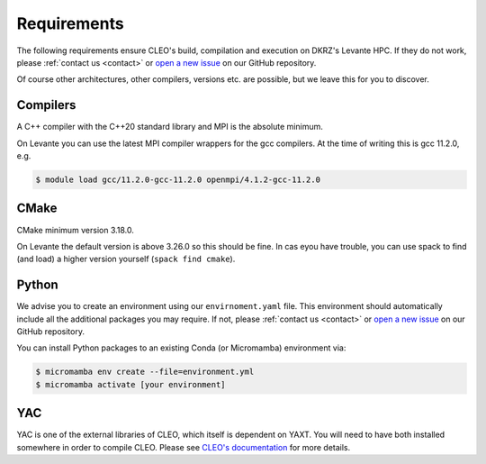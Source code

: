 Requirements
============

The following requirements ensure CLEO's build, compilation and execution on DKRZ's Levante HPC.
If they do not work, please :ref:`contact us <contact>` or `open a new
issue <https://github.com/yoctoyotta1024/microphysics_testcases/issues/new>`_ on our GitHub repository.

Of course other architectures, other compilers, versions etc. are possible, but we leave this for
you to discover.

Compilers
---------
A C++ compiler with the C++20 standard library and MPI is the absolute minimum.

On Levante you can use the latest MPI compiler wrappers for the gcc compilers.
At the time of writing this is gcc 11.2.0, e.g.

.. code-block:: console

  $ module load gcc/11.2.0-gcc-11.2.0 openmpi/4.1.2-gcc-11.2.0

CMake
-----
CMake minimum version 3.18.0.

On Levante the default version is above 3.26.0 so this should be fine. In cas eyou have trouble,
you can use spack to find (and load) a higher version yourself (``spack find cmake``).

Python
------
We advise you to create an environment using our ``envirnoment.yaml`` file.
This environment should automatically include all the additional packages you may require.
If not, please :ref:`contact us <contact>` or
`open a new issue <https://github.com/yoctoyotta1024/microphysics_testcases/issues/new>`_
on our GitHub repository.

You can install Python packages to an existing Conda (or Micromamba) environment via:

.. code-block:: console

  $ micromamba env create --file=environment.yml
  $ micromamba activate [your environment]

YAC
---

YAC is one of the external libraries of CLEO, which itself is dependent on YAXT. You will need to
have both installed somewhere in order to compile CLEO. Please see
`CLEO's documentation <https://yoctoyotta1024.github.io/CLEO/usage/requirements.html#yac>`_
for more details.
